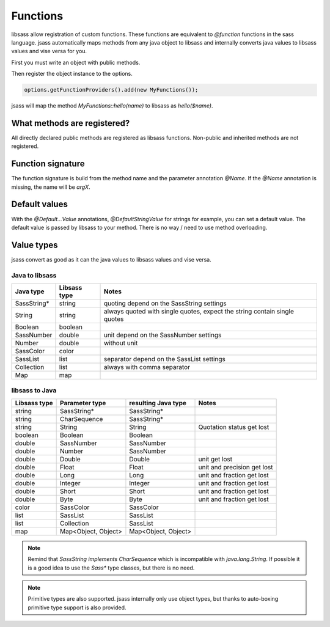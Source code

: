 Functions
=========

libsass allow registration of custom functions. These functions are equivalent to `@function` functions in the sass
language. jsass automatically maps methods from any java object to libsass and internally converts java values to
libsass values and vise versa for you.

First you must write an object with public methods.

.. code-block:: java
   :linenos:

    import de.bit3.jsass.annotation.Name;

    public class MyFunctions {
        public String hello(@Name("name") String name) {
            return "Hello " + name;
        }
    }

Then register the object instance to the options.

.. code-block:: java

    options.getFunctionProviders().add(new MyFunctions());

jsass will map the method `MyFunctions::hello(name)` to libsass as `hello($name)`.

What methods are registered?
----------------------------

All directly declared public methods are registered as libsass functions.
Non-public and inherited methods are not registered.

Function signature
------------------

The function signature is build from the method name and the parameter annotation `@Name`.
If the `@Name` annotation is missing, the name will be `argX`.

Default values
--------------

With the `@Default...Value` annotations, `@DefaultStringValue` for strings for example, you can set a default value.
The default value is passed by libsass to your method. There is no way / need to use method overloading.

Value types
-----------

jsass convert as good as it can the java values to libsass values and vise versa.

Java to libsass
^^^^^^^^^^^^^^^

+---------------+---------------+-------------------------------------------+
| Java type     | Libsass type  | Notes                                     |
+===============+===============+===========================================+
| SassString*   | string        | quoting depend on the SassString settings |
+---------------+---------------+-------------------------------------------+
| String        | string        | always quoted with single quotes,         |
|               |               | expect the string contain single quotes   |
+---------------+---------------+-------------------------------------------+
| Boolean       | boolean       |                                           |
+---------------+---------------+-------------------------------------------+
| SassNumber    | double        | unit depend on the SassNumber settings    |
+---------------+---------------+-------------------------------------------+
| Number        | double        | without unit                              |
+---------------+---------------+-------------------------------------------+
| SassColor     | color         |                                           |
+---------------+---------------+-------------------------------------------+
| SassList      | list          | separator depend on the SassList settings |
+---------------+---------------+-------------------------------------------+
| Collection    | list          | always with comma separator               |
+---------------+---------------+-------------------------------------------+
| Map           | map           |                                           |
+---------------+---------------+-------------------------------------------+

libsass to Java
^^^^^^^^^^^^^^^

+---------------+---------------------+---------------------+-----------------------------+
| Libsass type  | Parameter type      | resulting Java type | Notes                       |
+===============+=====================+=====================+=============================+
| string        | SassString*         | SassString*         |                             |
+---------------+---------------------+---------------------+-----------------------------+
| string        | CharSequence        | SassString*         |                             |
+---------------+---------------------+---------------------+-----------------------------+
| string        | String              | String              | Quotation status get lost   |
+---------------+---------------------+---------------------+-----------------------------+
| boolean       | Boolean             | Boolean             |                             |
+---------------+---------------------+---------------------+-----------------------------+
| double        | SassNumber          | SassNumber          |                             |
+---------------+---------------------+---------------------+-----------------------------+
| double        | Number              | SassNumber          |                             |
+---------------+---------------------+---------------------+-----------------------------+
| double        | Double              | Double              | unit get lost               |
+---------------+---------------------+---------------------+-----------------------------+
| double        | Float               | Float               | unit and precision get lost |
+---------------+---------------------+---------------------+-----------------------------+
| double        | Long                | Long                | unit and fraction get lost  |
+---------------+---------------------+---------------------+-----------------------------+
| double        | Integer             | Integer             | unit and fraction get lost  |
+---------------+---------------------+---------------------+-----------------------------+
| double        | Short               | Short               | unit and fraction get lost  |
+---------------+---------------------+---------------------+-----------------------------+
| double        | Byte                | Byte                | unit and fraction get lost  |
+---------------+---------------------+---------------------+-----------------------------+
| color         | SassColor           | SassColor           |                             |
+---------------+---------------------+---------------------+-----------------------------+
| list          | SassList            | SassList            |                             |
+---------------+---------------------+---------------------+-----------------------------+
| list          | Collection          | SassList            |                             |
+---------------+---------------------+---------------------+-----------------------------+
| map           | Map<Object, Object> | Map<Object, Object> |                             |
+---------------+---------------------+---------------------+-----------------------------+

.. note::

    Remind that `SassString implements CharSequence` which is incompatible with `java.lang.String`.
    If possible it is a good idea to use the `Sass*` type classes, but there is no need.

.. note::

    Primitive types are also supported. jsass internally only use object types, but thanks to auto-boxing
    primitive type support is also provided.
